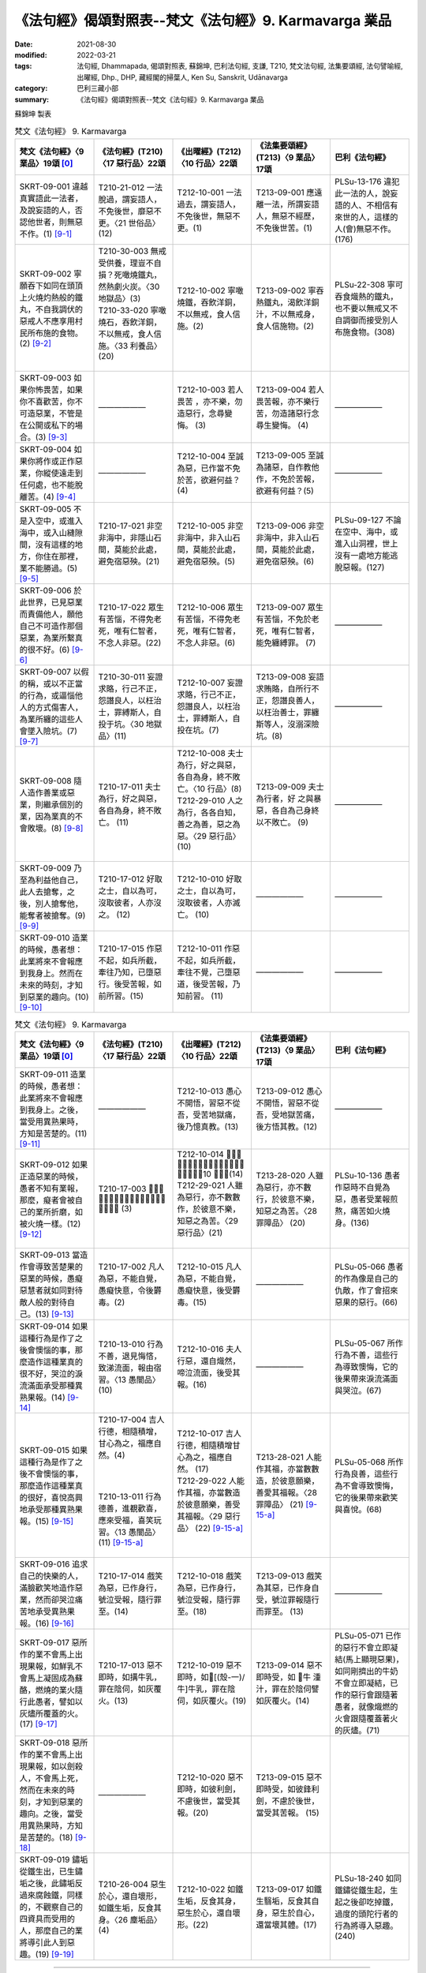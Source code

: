 =============================================================
《法句經》偈頌對照表--梵文《法句經》9. Karmavarga 業品
=============================================================

:date: 2021-08-30
:modified: 2022-03-21
:tags: 法句經, Dhammapada, 偈頌對照表, 蘇錦坤, 巴利法句經, 支謙, T210, 梵文法句經, 法集要頌經, 法句譬喻經, 出曜經, Dhp., DHP, 藏經閣的掃葉人, Ken Su, Sanskrit, Udānavarga
:category: 巴利三藏小部
:summary: 《法句經》偈頌對照表--梵文《法句經》9. Karmavarga 業品


蘇錦坤 製表

.. list-table:: 梵文《法句經》 9. Karmavarga
   :widths: 20 20 20 20 20
   :header-rows: 1
   :class: remove-gatha-number

   * - 梵文《法句經》〈9 業品〉19頌 [0]_
     - 《法句經》(T210)〈17 惡行品〉22頌
     - 《出曜經》(T212)〈10 行品〉22頌
     - 《法集要頌經》(T213)〈9 業品〉17頌
     - 巴利《法句經》

   * - SKRT-09-001 違越真實語此一法者，及說妄語的人，否認他世者，則無惡不作。(1)  [9-1]_
     - T210-21-012 一法脫過，謂妄語人，不免後世，靡惡不更。〈21 世俗品〉(12)
     - T212-10-001 一法過去，謂妄語人，不免後世，無惡不更。(1)
     - T213-09-001 應遠離一法，所謂妄語人，無惡不經歷，不免後世苦。(1)
     - PLSu-13-176 違犯此一法的人，說妄語的人、不相信有來世的人，這樣的人(會)無惡不作。(176)

   * - SKRT-09-002 寧願吞下如同在頭頂上火燒灼熱般的鐵丸，不自我調伏的惡戒人不應享用村民所布施的食物。(2)  [9-2]_
     - | T210-30-003 無戒受供養，理豈不自損？死噉燒鐵丸，然熱劇火炭。〈30 地獄品〉(3)
       | T210-33-020 寧噉燒石，吞飲洋銅，不以無戒，食人信施。〈33 利養品〉 (20)
       | 

     - T212-10-002 寧噉燒鐵，吞飲洋銅，不以無戒，食人信施。(2)
     - T213-09-002 寧吞熱鐵丸，渴飲洋銅汁，不以無戒身，食人信施物。(2)
     - PLSu-22-308 寧可吞食熾熱的鐵丸，也不要以無戒又不自調御而接受別人布施食物。(308)

   * - SKRT-09-003 如果你怖畏苦，如果你不喜歡苦，你不可造惡業，不管是在公開或私下的場合。(3)  [9-3]_
     - ——————
     - T212-10-003 若人畏苦 ，亦不樂，勿 造惡行，念尋變悔。 (3) 
     - T213-09-004 若人畏苦報，亦不樂行苦，勿造諸惡行念尋生變悔。 (4)
     - ——————

   * - SKRT-09-004 如果你將作或正作惡業，你縱使遠走到任何處，也不能脫離苦。(4)  [9-4]_
     - ——————
     - T212-10-004 至誠為惡，已作當不免於苦，欲避何益？ (4) 
     - T213-09-005 至誠為諸惡，自作教他作，不免於苦報，欲避有何益？(5)
     - ——————

   * - SKRT-09-005 不是入空中，或進入海中，或入山縫隙間，沒有這樣的地方，你住在那裡，業不能勝過。(5)  [9-5]_
     - T210-17-021 非空非海中，非隱山石間，莫能於此處，避免宿惡殃。(21)
     - T212-10-005 非空非海中，非入山石間，莫能於此處，避免宿惡殃。(5)
     - T213-09-006 非空非海中，非入山石間，莫能於此處，避免宿惡殃。(6)
     - PLSu-09-127 不論在空中、海中，或進入山洞裡，世上沒有一處地方能逃脫惡報。(127)

   * - SKRT-09-006 於此世界，已見惡業而責備他人，願他自己不可造作那個惡業，為業所繫真的很不好。(6)  [9-6]_
     - T210-17-022 眾生有苦惱，不得免老死，唯有仁智者，不念人非惡。(22)
     - T212-10-006 眾生有苦惱，不得免老死，唯有仁智者，不念人非惡。(6)  
     - T213-09-007 眾生有苦惱，不免於老死，唯有仁智者，能免纏縛罪。 (7)
     - ——————

   * - SKRT-09-007 以假的稱，或以不正當的行為，或逼惱他人的方式傷害人，為業所纏的這些人會墜入險坑。(7)  [9-7]_
     - T210-30-011 妄證求賂，行己不正，怨譖良人，以枉治士，罪縛斯人，自投于坑。〈30 地獄品〉(11)
     - T212-10-007 妄證求賂，行己不正，怨譖良人，以枉治士，罪縛斯人，自投在坑。(7) 
     - T213-09-008 妄語求賄賂，自所行不正，怨譖良善人，以枉治善士，罪纏斯等人，沒溺深險坑。(8)
     - ——————

   * - SKRT-09-008 隨人造作善業或惡業，則繼承個別的業，因為業真的不會敗壞。(8)  [9-8]_
     - T210-17-011 夫士為行，好之與惡，各自為身，終不敗亡。 (11) 
     - | T212-10-008 夫士為行，好之與惡，各自為身，終不敗亡。〈10 行品〉(8) 
       | T212-29-010 人之為行，各各自知，善之為善，惡之為惡。〈29 惡行品〉(10) 
       | 

     - T213-09-009 夫士為行者，好 之與暴 惡，各自為己身終以不敗亡。 (9)
     - ——————

   * - SKRT-09-009 乃至為利益他自己，此人去搶奪，之後，別人搶奪他，能奪者被搶奪。(9)  [9-9]_
     - T210-17-012 好取之士，自以為可，沒取彼者，人亦沒之。 (12)
     - T212-10-010 好取之士，自以為可，沒取彼者，人亦滅亡。 (10) 
     - ——————
     - ——————

   * - SKRT-09-010 造業的時候，愚者想：此業將來不會報應到我身上。然而在未來的時刻，才知到惡業的趣向。(10)  [9-10]_
     - T210-17-015 作惡不起，如兵所截，牽往乃知，已墮惡行。後受苦報，如前所習。(15)
     - T212-10-011 作惡不起，如兵所截，牽往不覺，己墮惡道，後受苦報，乃知前習。 (11) 
     - ——————
     - ——————

.. list-table:: 梵文《法句經》 9. Karmavarga
   :widths: 20 20 20 20 20
   :header-rows: 1
   :class: remove-gatha-number

   * - 梵文《法句經》〈9 業品〉19頌 [0]_
     - 《法句經》(T210)〈17 惡行品〉22頌
     - 《出曜經》(T212)〈10 行品〉22頌
     - 《法集要頌經》(T213)〈9 業品〉17頌
     - 巴利《法句經》

   * - SKRT-09-011 造業的時候，愚者想：此業將來不會報應到我身上。之後，當受用異熟果時，方知是苦楚的。(11)  [9-11]_
     - ——————
     - T212-10-013 愚心不開悟，習惡不從吾，受苦地獄痛，後乃憶真教。(13) 
     - T213-09-012 愚心不開悟，習惡不從吾，受地獄苦痛，後方悟其教。(12)
     - ——————

   * - SKRT-09-012 如果正造惡業的時候，愚者不知有業報，那麼，癡者會被自己的業所折磨，如被火燒一樣。(12)  [9-12]_
     - T210-17-003 𣧑人行虐，沈漸數數，快欲為人，罪報自然。 (3) 
     - | T212-10-014 𣧑人行虐，沈漸數數，快欲為人，罪報自然。〈10 行品〉(14)
       | T212-29-021 人雖為惡行，亦不數數作，於彼意不樂，知惡之為苦。〈29 惡行品〉(21) 
       | 

     - T213-28-020 人雖為惡行，亦不數行，於彼意不樂，知惡之為苦。〈28 罪障品〉 (20)
     - PLSu-10-136 愚者作惡時不自覺為惡，愚者受業報煎熬，痛苦如火燒身。(136)

   * - SKRT-09-013 當造作會導致苦楚果的惡業的時候，愚癡惡慧者就如同對待敵人般的對待自己。(13)  [9-13]_
     - T210-17-002 凡人為惡，不能自覺，愚癡快意，令後欝毒。(2)
     - T212-10-015 凡人為惡，不能自覺，愚癡快意，後受欝毒。(15)
     - ——————
     - PLSu-05-066 愚者的作為像是自己的仇敵，作了會招來惡果的惡行。(66)

   * - SKRT-09-014 如果這種行為是作了之後會懊惱的事，那麼造作這種業真的很不好，哭泣的淚流滿面承受那種異熟果報。(14)  [9-14]_
     - T210-13-010 行為不善，退見悔悋，致涕流面，報由宿習。〈13 愚闇品〉 (10)
     - T212-10-016 夫人行惡，還自熾然，啼泣流面，後受其報。(16)
     - ——————
     - PLSu-05-067 所作行為不善，這些行為導致懊悔，它的後果帶來淚流滿面與哭泣。(67)

   * - SKRT-09-015 如果這種行為是作了之後不會懊惱的事，那麼造作這種業真的很好，喜悅高興地承受那種異熟果報。(15) [9-15]_
     - | T210-17-004 吉人行德，相隨積增，甘心為之，福應自然。(4)
       | 
       | 
       | 
       | T210-13-011 行為德善，進覩歡喜，應來受福，喜笑玩習。〈13 愚闇品〉(11) [9-15-a]_
       | 

     - | T212-10-017 吉人行德，相隨積增甘心為之，福應自然。 (17)
       | T212-29-022 人能作其福，亦當數造於彼意願樂，善受其福報。〈29 惡行品〉 (22) [9-15-a]_
       | 

     - T213-28-021 人能作其福，亦當數數造，於彼意願樂，善愛其福報。〈28 罪障品〉 (21) [9-15-a]_
     - PLSu-05-068 所作行為良善，這些行為不會導致懊悔，它的後果帶來歡笑與喜悅。(68)

   * - SKRT-09-016 追求自己的快樂的人，滿臉歡笑地造作惡業，然而卻哭泣痛苦地承受異熟果報。(16)  [9-16]_
     - T210-17-014 戲笑為惡，已作身行，號泣受報，隨行罪至。(14)
     - T212-10-018 戲笑為惡，已作身行，號泣受報，隨行罪至。(18) 
     - T213-09-013 戲笑為其惡，已作身自受，號泣罪報隨行而罪至。 (13)
     - ——————

   * - SKRT-09-017 惡所作的業不會馬上出現果報，如鮮乳不會馬上凝固成為蘇酪，燃燒的業火隨行此愚者，譬如以灰燼所覆蓋的火。(17)  [9-17]_
     - T210-17-013 惡不即時，如搆牛乳，罪在陰伺，如灰覆火。(13)
     - T212-10-019 惡不即時，如𤛓[(殼-一)/牛]牛乳，罪在陰伺，如灰覆火。(19)
     - T213-09-014 惡不即時受，如 𤛓牛 湩汁，罪在於陰伺譬如灰覆火。(14)
     - PLSu-05-071 已作的惡行不會立即凝結(馬上顯現惡果)，如同剛擠出的牛奶不會立即凝結，已作的惡行會跟隨著愚者，就像熾燃的火會跟隨覆蓋著火的灰燼。(71)

   * - SKRT-09-018 惡所作的業不會馬上出現果報，如以劍殺人，不會馬上死，然而在未來的時刻，才知到惡業的趣向。之後，當受用異熟果時，方知是苦楚的。(18)  [9-18]_
     - ——————
     - T212-10-020 惡不即時，如彼利劍，不慮後世，當受其報。(20) 
     - T213-09-015 惡不即時受，如彼鋒利劍，不慮於後世，當受其苦報。 (15)
     - 

   * - SKRT-09-019 鏽垢從鐵生出，已生鏽垢之後，此鏽垢反過來腐蝕鐵，同樣的，不觀察自己的四資具而受用的人，那麼自己的業將導引此人到惡趣。(19)  [9-19]_
     - T210-26-004 惡生於心，還自壞形，如鐵生垢，反食其身。〈26 塵垢品〉(4)
     - T212-10-022 如鐵生垢，反食其身，惡生於心，還自壞形。(22)
     - T213-09-017 如鐵生翳垢，反食其自身，惡生於自心，還當壞其體。(17)
     - PLSu-18-240 如同鐵鏽從鐵生起，生起之後卻吃掉鐵，過度的頭陀行者的行為將導入惡趣。(240)

------

- `《法句經》偈頌對照表--依蘇錦坤漢譯巴利《法句經》編序 <{filename}dhp-correspondence-tables-pali%zh.rst>`_
- `《法句經》偈頌對照表--依支謙譯《法句經》（大正藏 T210）編序 <{filename}dhp-correspondence-tables-t210%zh.rst>`_
- `《法句經》偈頌對照表--依梵文《法句經》編序 <{filename}dhp-correspondence-tables-sanskrit%zh.rst>`_
- `《法句經》偈頌對照表 <{filename}dhp-correspondence-tables%zh.rst>`_

------

- `《法句經》, Dhammapada, 白話文版 <{filename}../dhp-Ken-Yifertw-Su/dhp-Ken-Y-Su%zh.rst>`_ （含巴利文法分析， 蘇錦坤 著 2021）

~~~~~~~~~~~~~~~~~~~~~~~~~~~~~~~~~~

蘇錦坤 Ken Su， `獨立佛學研究者 <https://independent.academia.edu/KenYifertw>`_ ，藏經閣外掃葉人， `台語與佛典 <http://yifertw.blogspot.com/>`_ 部落格格主

------

- `法句經 首頁 <{filename}../dhp%zh.rst>`__

- `Tipiṭaka 南傳大藏經; 巴利大藏經 <{filename}/articles/tipitaka/tipitaka%zh.rst>`__

------

備註：
~~~~~~~

.. [0] Sanskrit verses are cited from: Bibliotheca Polyglotta, Faculty of Humanities, University of Oslo, https://www2.hf.uio.no/polyglotta/index.php?page=volume&vid=71

       梵文漢譯取材自： 猶如蚊子飲大海水 (https://yathasukha.blogspot.com/) 2021年1月4日 星期一 udānavargo https://yathasukha.blogspot.com/2021/01/udanavargo.html  （張貼者：新花長舊枝 15:21）

.. [9-1] | (梵) ekadharmam atītasya mṛṣāvādasya jantunaḥ |
        | vitīrṇaparalokasya nākāryaṃ pāpam asti yat ||
        | 

        違越一法者，及說妄語者，否認他世者，則無惡不作。

.. [9-2] | (梵) śreyo hy ayoguḍā bhuktās taptā hy agniśikhopamāḥ |
        | na tu bhuñjīta duḥśīlo rāṣṭrapiṇḍam asaṃyataḥ ||
        | 

        寧吞熱鐵丸，熱如火焰頂，惡戒未自制，不應食所施。

.. [9-3] | (梵) saced bibheṣi duḥkhasya sacet te duḥkham apriyam /
        | mā kārṣīḥ pāpakam karma tv āvir vā yadi vā rahaḥ //
        | 

        若你怖畏苦，若你不喜苦，汝勿造惡業，於顯或隱處。

.. [9-4] | (梵) sacet pāpāni karmāṇi kariṣyasi karoṣi vā /
        | na te duḥkhāt pramokṣo 'sti hy utplutyāpi palāyataḥ //
        | 

        若將作惡業，或正作惡業，不能脫離苦，雖跳離而走。

.. [9-5] | (梵) naivāntarīkṣe na samudramadhye na parvatānāṃ vivaraṃ praviśya |
        | na vidyate ’sau pṛthivīpradeśo yatra sthitaṃ na prasaheta karma ||
        | 

        非空非海中，非入山石間，無有此方所，業不能勝彼。

.. [9-6] | (梵) yat pareṣāṃ vigarheta karma dṛṣṭveha pāpakam |
        | ātmanā tan na kurvīta karma baddho hi pāpakaḥ ||
        | 

        若責備他人，已見彼惡業，自不應作彼，業所繫實惡。

.. [9-7] | (梵) ye kūṭamānayogena viṣameṇa ca karmaṇā |
        | manuṣyān upahiṃsanti parato upakrameṇa vā|
        | te vai prapātaṃ prapatanti karmabaddhā hi te janāḥ ||
        | 

        若假稱不正業，逼惱他害人，彼墜入險坑，業纏斯等人。

.. [9-8] | (梵) yat karoti naraḥ karma kalyāṇam atha pāpakam |
        | tasya tasyaiva dāyādo na hi karma praṇaśyati ||
        | 

        若人造作業，良善與暴惡，則繼承彼等，業實不敗亡。

.. [9-9] | (梵) vilumpate hi puruṣo yāvad asyopakalpate |
        | tato ’nye taṃ vilumpanti sa viloptā vilupyate ||
        | 

        乃至為利己，此人強奪取，後他人奪彼，掠者被搶奪。

.. [9-10] | (梵) kurvan hi manyate bālo naitaṃ māṃ āgamiṣyati |
        | sāmparāye tu jānāti yā gatiḥ pāpakarmaṇām ||
        | 

        愚者造業時，思此不至我，然於將來時，知彼惡業趣。

.. [9-11] | (梵) kurvan hi manyate bālo naitaṃ māṃ āgamiṣyati |
        | paścāt tu kaṭukaṃ bhavati vipākaṃ pratiṣevataḥ ||
        | 

        愚者造業時，思此不至我，之後知辛楚，受用異熟時。

.. [9-12] | (梵) sa cet pāpāni karmāṇi kurvan bālo na budhyate |
        | karmabhiḥ svais tu durmedhā hy agnidagdha eva tapyate ||
        | 

        若造惡業時，愚者不覺知，癡者因己業，受惱如火燒。

.. [9-12-a] 《法句經》(T210)：愚惷作惡，不能自解，殃追自焚，罪成熾燃。〈13 愚闇品〉(14)

.. [9-13] | (梵) caranti bālā duṣprajñā hy amitrair iva cātmabhiḥ |
        | kurvantaḥ pāpakaṃ karma yad bhavati kaṭukaṃ phalam ||
        | 

        愚癡惡慧者，視己如敵行，造作惡業時，導致苦楚果。

.. [9-14] | (梵) na tat karma kṛtaṃ sādhu yat kṛtvā hy anutapyate |
        | rudann aśrumukho yasya vipākaṃ pratiṣevate ||
        | 

        所作業不善，作已實懊惱，號泣淚滿面，承受其異熟。

.. [9-15] | (梵) tat tu karma kṛtaṃ sādhu yat kṛtvā nānutapyate |
        | yasya pratītaḥ sumanā vipākaṃ pratiṣevate ||
        | 

        然所作業善，作已不懊惱，彼喜悅高興，應受其果報。

.. [9-15-a] | **巴利《法句經》** ：
        | **如有人已作善行，希望他持續行善，應行善，積善而得安樂。(118)**
        | 
        | 《法句經》(T210)：
        | 吉人行德，相隨積增，甘心為之，福應自然。〈17 惡行品〉(4)
        | 行為德善，進覩歡喜，應來受福，喜笑玩習。〈13 愚闇品〉(11)
        | 
        | 《出曜經》(T212)：
        | 吉人行德，相隨積增，甘心為之，福應自然。〈10 行品〉(17)
        | 人能作其福，亦當數數造，於彼意願樂，善受其福報。〈29 惡行品〉(22)
        | 
        | 《法集要頌經》(T213) 
        | 人能作其福，亦當數數造，於彼意願樂，善愛其福報。〈28 罪障品〉(21)
        | 
        | **《梵文法句經》**
        | **若人作福已，則應數數作，若喜於作福，積福則受樂。28: Pāpavarga 惡品 (22)**
        | 

.. [9-16] | (梵) hasantaḥ pāpakaṃ karma kurvanty ātmasukhaiṣiṇaḥ |
        | rudantas tasya vipākaṃ prativindanti duḥkhitāḥ ||
        | 

        希求己樂者，造作惡業笑，哭泣且苦惱，承受異熟果。

.. [9-17] | (梵) na hi pāpakṛtaṃ karma sadyaḥ kṣīram iva mūrchati |
        | dahan tad bālam anveti bhasmācchanna ivānalaḥ ||
        | 

        惡業不即時，如牛乳凝固，燒隨行愚者，譬如灰覆火。

.. [9-18] | (梵) na hi pāpakṛtaṃ karma sadyaḥ śastram iva kṛntati |
        | sāmparāye tu jānāti yā gatiḥ pāpakarmaṇām |
        | paścāt tu kaṭukaṃ bhavati vipākaṃ pratiṣevataḥ ||
        | 

        惡業不即時，如以劍殺人，然於將來時，知彼惡業趣，之後知辛楚，受用異熟時。

.. [9-19] | (梵) ayaso hi malaḥ samutthitaḥ sa tad utthāya tam eva khādati |
        | evaṃ hy aniśāmyacāriṇaṃ svāni karmāṇi nayanti durgatim ||
        | 

        如鐵生鏽垢，反食其自身，如是不觀行，己業引惡趣。


..
  2022-03-20 ~ 03-21 finished (04-01 reverse to origin)
  2021-08-30 create rst [建構中 (Under construction)!]